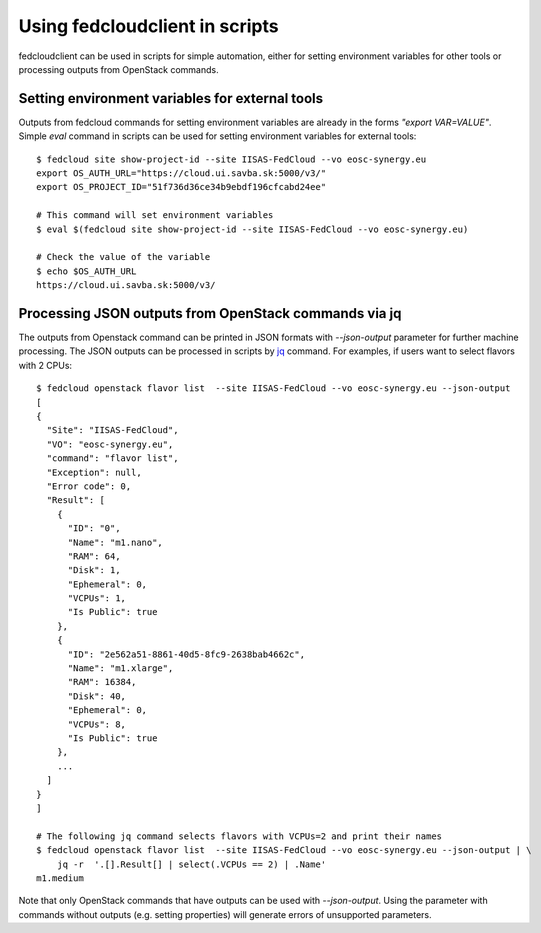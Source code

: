 Using fedcloudclient in scripts
===============================

fedcloudclient can be used in scripts for simple automation, either for setting environment variables for other tools
or processing outputs from OpenStack commands.

Setting environment variables for external tools
************************************************

Outputs from fedcloud commands for setting environment variables are already in the forms *"export VAR=VALUE"*. Simple
*eval* command in scripts can be used for setting environment variables for external tools:

::

    $ fedcloud site show-project-id --site IISAS-FedCloud --vo eosc-synergy.eu
    export OS_AUTH_URL="https://cloud.ui.savba.sk:5000/v3/"
    export OS_PROJECT_ID="51f736d36ce34b9ebdf196cfcabd24ee"

    # This command will set environment variables
    $ eval $(fedcloud site show-project-id --site IISAS-FedCloud --vo eosc-synergy.eu)

    # Check the value of the variable
    $ echo $OS_AUTH_URL
    https://cloud.ui.savba.sk:5000/v3/


Processing JSON outputs from OpenStack commands via jq
******************************************************

The outputs from Openstack command can be printed in JSON formats with *--json-output* parameter for further machine
processing. The JSON outputs can be processed in scripts by `jq <https://stedolan.github.io/jq/>`_ command.
For examples, if users want to select flavors with 2 CPUs:

::

    $ fedcloud openstack flavor list  --site IISAS-FedCloud --vo eosc-synergy.eu --json-output
    [
    {
      "Site": "IISAS-FedCloud",
      "VO": "eosc-synergy.eu",
      "command": "flavor list",
      "Exception": null,
      "Error code": 0,
      "Result": [
        {
          "ID": "0",
          "Name": "m1.nano",
          "RAM": 64,
          "Disk": 1,
          "Ephemeral": 0,
          "VCPUs": 1,
          "Is Public": true
        },
        {
          "ID": "2e562a51-8861-40d5-8fc9-2638bab4662c",
          "Name": "m1.xlarge",
          "RAM": 16384,
          "Disk": 40,
          "Ephemeral": 0,
          "VCPUs": 8,
          "Is Public": true
        },
        ...
      ]
    }
    ]

    # The following jq command selects flavors with VCPUs=2 and print their names
    $ fedcloud openstack flavor list  --site IISAS-FedCloud --vo eosc-synergy.eu --json-output | \
        jq -r  '.[].Result[] | select(.VCPUs == 2) | .Name'
    m1.medium

Note that only OpenStack commands that have outputs can be used with *--json-output*. Using the parameter with
commands without outputs (e.g. setting properties) will generate errors of unsupported parameters.


